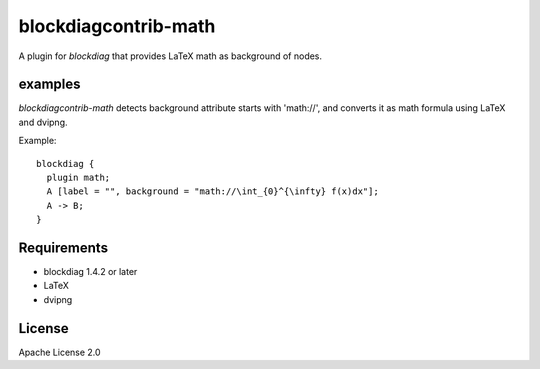 =====================
blockdiagcontrib-math
=====================
A plugin for `blockdiag` that provides LaTeX math as background of nodes.

examples
=========
`blockdiagcontrib-math` detects background attribute starts with 'math://',
and converts it as math formula using LaTeX and dvipng.

Example::

   blockdiag {
     plugin math;
     A [label = "", background = "math://\int_{0}^{\infty} f(x)dx"];
     A -> B;
   }

.. blockdiag::

   blockdiag {
     plugin math;
     A [label = "", background = "math://\int_{0}^{\infty} f(x)dx"];
     A -> B;
   }

Requirements
============
* blockdiag 1.4.2 or later
* LaTeX
* dvipng

License
=======
Apache License 2.0
